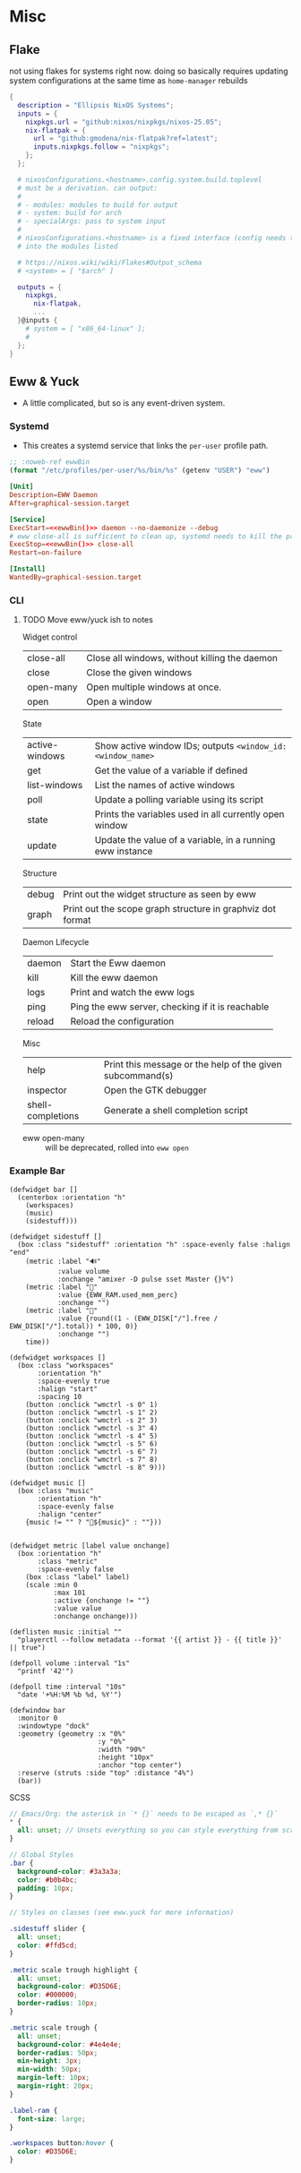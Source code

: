 


* Misc

** Flake

not using flakes for systems right now. doing so basically requires updating
system configurations at the same time as =home-manager= rebuilds

#+begin_src nix
{
  description = "Ellipsis NixOS Systems";
  inputs = {
    nixpkgs.url = "github:nixos/nixpkgs/nixos-25.05";
    nix-flatpak = {
      url = "github:gmodena/nix-flatpak?ref=latest";
      inputs.nixpkgs.follow = "nixpkgs";
    };
  };

  # nixosConfigurations.<hostname>.config.system.build.toplevel
  # must be a derivation. can output:
  #
  # - modules: modules to build for output
  # - system: build for arch
  # - specialArgs: pass to system input
  #
  # nixosConfigurations.<hostname> is a fixed interface (config needs to go
  # into the modules listed

  # https://nixos.wiki/wiki/Flakes#Output_schema
  # <system> = [ "$arch" ]
  
  outputs = {
    nixpkgs,
      nix-flatpak,
      ...
  }@inputs {
    # system = [ "x86_64-linux" ];
    # 
  };
}
#+end_src



** Eww & Yuck

+ A little complicated, but so is any event-driven system.

*** Systemd

+ This creates a systemd service that links the =per-user= profile path.

#+name: ewwBin
#+begin_src emacs-lisp
;; :noweb-ref ewwBin
(format "/etc/profiles/per-user/%s/bin/%s" (getenv "USER") "eww")
#+end_src

#+begin_src toml :tangle (format "%s/systemd/user/%s" (getenv "XDG_DATA_HOME") "ewwbar.service") :noweb yes
[Unit]
Description=EWW Daemon
After=graphical-session.target

[Service]
ExecStart=<<ewwBin()>> daemon --no-daemonize --debug
# eww close-all is sufficient to clean up, systemd needs to kill the process
ExecStop=<<ewwBin()>> close-all
Restart=on-failure

[Install]
WantedBy=graphical-session.target
#+end_src

*** CLI
**** TODO Move eww/yuck ish to notes

Widget control

| close-all | Close all windows, without killing the daemon |
| close     | Close the given windows                       |
| open-many | Open multiple windows at once.                |
| open      | Open a window                                 |

State

| active-windows | Show active window IDs; outputs =<window_id: <window_name>= |
| get            | Get the value of a variable if defined                      |
| list-windows   | List the names of active windows                            |
| poll           | Update a polling variable using its script                  |
| state          | Prints the variables used in all currently open window      |
| update         | Update the value of a variable, in a running eww instance   |

Structure

| debug | Print out the widget structure as seen by eww              |
| graph | Print out the scope graph structure in graphviz dot format |

Daemon Lifecycle

| daemon | Start the Eww daemon                             |
| kill   | Kill the eww daemon                              |
| logs   | Print and watch the eww logs                     |
| ping   | Ping the eww server, checking if it is reachable |
| reload | Reload the configuration                         |

Misc

| help              | Print this message or the help of the given subcommand(s) |
| inspector         | Open the GTK debugger                                     |
| shell-completions | Generate a shell completion script                        |

+ eww open-many :: will be deprecated, rolled into =eww open=

*** Example Bar

#+begin_src yuck :tangle (format "%s/eww/%s" (getenv "XDG_CONFIG_HOME") "eww.yuck")
(defwidget bar []
  (centerbox :orientation "h"
    (workspaces)
    (music)
    (sidestuff)))

(defwidget sidestuff []
  (box :class "sidestuff" :orientation "h" :space-evenly false :halign "end"
    (metric :label "🔊"
            :value volume
            :onchange "amixer -D pulse sset Master {}%")
    (metric :label ""
            :value {EWW_RAM.used_mem_perc}
            :onchange "")
    (metric :label "💾"
            :value {round((1 - (EWW_DISK["/"].free / EWW_DISK["/"].total)) * 100, 0)}
            :onchange "")
    time))

(defwidget workspaces []
  (box :class "workspaces"
       :orientation "h"
       :space-evenly true
       :halign "start"
       :spacing 10
    (button :onclick "wmctrl -s 0" 1)
    (button :onclick "wmctrl -s 1" 2)
    (button :onclick "wmctrl -s 2" 3)
    (button :onclick "wmctrl -s 3" 4)
    (button :onclick "wmctrl -s 4" 5)
    (button :onclick "wmctrl -s 5" 6)
    (button :onclick "wmctrl -s 6" 7)
    (button :onclick "wmctrl -s 7" 8)
    (button :onclick "wmctrl -s 8" 9)))

(defwidget music []
  (box :class "music"
       :orientation "h"
       :space-evenly false
       :halign "center"
    {music != "" ? "🎵${music}" : ""}))


(defwidget metric [label value onchange]
  (box :orientation "h"
       :class "metric"
       :space-evenly false
    (box :class "label" label)
    (scale :min 0
           :max 101
           :active {onchange != ""}
           :value value
           :onchange onchange)))

(deflisten music :initial ""
  "playerctl --follow metadata --format '{{ artist }} - {{ title }}' || true")

(defpoll volume :interval "1s"
  "printf '42'")

(defpoll time :interval "10s"
  "date '+%H:%M %b %d, %Y'")

(defwindow bar
  :monitor 0
  :windowtype "dock"
  :geometry (geometry :x "0%"
                      :y "0%"
                      :width "90%"
                      :height "10px"
                      :anchor "top center")
  :reserve (struts :side "top" :distance "4%")
  (bar))
#+end_src

SCSS

#+begin_src scss :tangle (format "%s/eww/%s" (getenv "XDG_CONFIG_HOME") "eww.scss")
// Emacs/Org: the asterisk in `* {}` needs to be escaped as `,* {}`
,* {
  all: unset; // Unsets everything so you can style everything from scratch
}

// Global Styles
.bar {
  background-color: #3a3a3a;
  color: #b0b4bc;
  padding: 10px;
}

// Styles on classes (see eww.yuck for more information)

.sidestuff slider {
  all: unset;
  color: #ffd5cd;
}

.metric scale trough highlight {
  all: unset;
  background-color: #D35D6E;
  color: #000000;
  border-radius: 10px;
}

.metric scale trough {
  all: unset;
  background-color: #4e4e4e;
  border-radius: 50px;
  min-height: 3px;
  min-width: 50px;
  margin-left: 10px;
  margin-right: 20px;
}

.label-ram {
  font-size: large;
}

.workspaces button:hover {
  color: #D35D6E;
}
#+end_src


